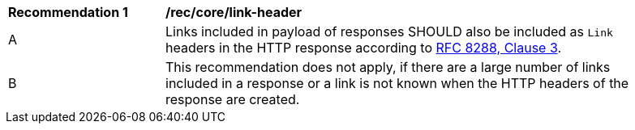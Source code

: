 [[rec_core_link-header]]
[width="90%",cols="2,6a"]
|===
^|*Recommendation {counter:rec-id}* |*/rec/core/link-header*
^|A |Links included in payload of responses SHOULD also be included as `Link` headers in the HTTP response according to <<rfc5988,RFC 8288, Clause 3>>.
^|B |This recommendation does not apply, if there are a large number of links included in a response or a link is not known when the HTTP headers of the response are created.
|===

